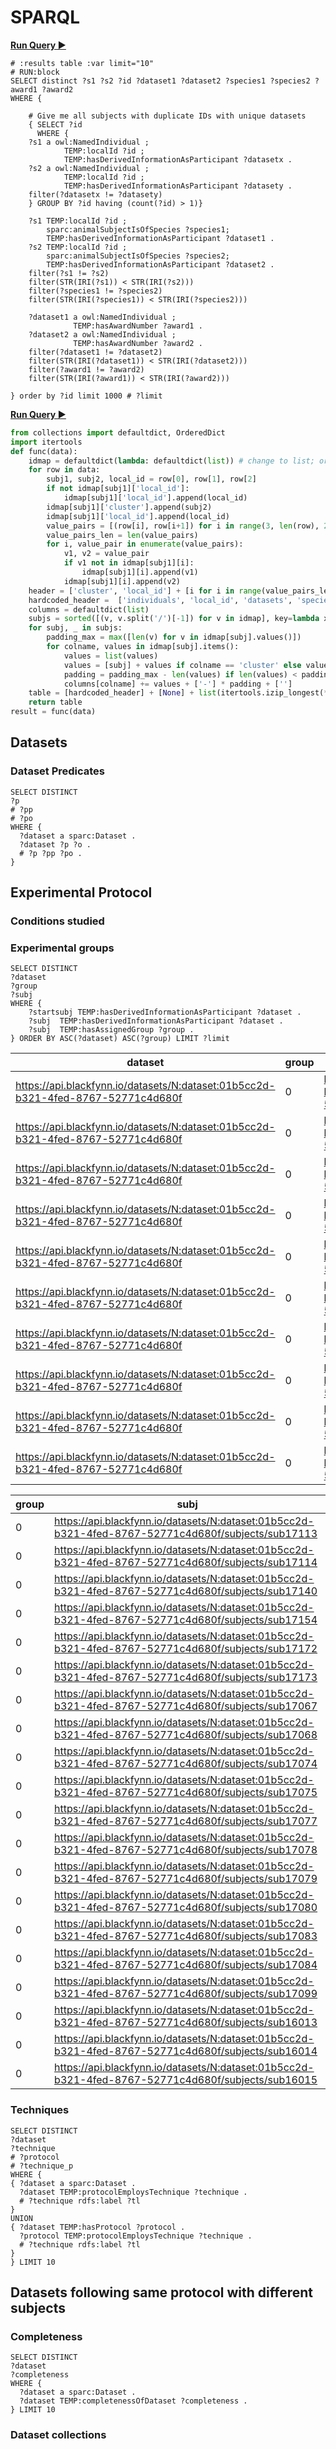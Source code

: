 # -*- orgstrap-cypher: sha256; orgstrap-norm-func-name: orgstrap-norm-func--prp-1\.1; orgstrap-block-checksum: e8883bd1429e87a80d937119139e193829dc796f38b27503982de5b90efbbd7d; -*-
# [[orgstrap][jump to the orgstrap block for this file]]

* SPARQL
:PROPERTIES:
:header-args:sparql: :url http://localhost:9999/blazegraph/sparql
:header-args:sparql+: :format text/csv
:header-args:sparql+: :results table
:END:

*[[RUN:][Run Query ▶]]*
#+name: my-query
#+begin_src sparql
# :results table :var limit="10"
# RUN:block
SELECT distinct ?s1 ?s2 ?id ?dataset1 ?dataset2 ?species1 ?species2 ?award1 ?award2
WHERE {

    # Give me all subjects with duplicate IDs with unique datasets
    { SELECT ?id
      WHERE {
	?s1 a owl:NamedIndividual ; 
            TEMP:localId ?id ; 
            TEMP:hasDerivedInformationAsParticipant ?datasetx .
	?s2 a owl:NamedIndividual ; 
            TEMP:localId ?id ; 
            TEMP:hasDerivedInformationAsParticipant ?datasety .
	filter(?datasetx != ?datasety)
    } GROUP BY ?id having (count(?id) > 1)}

    ?s1 TEMP:localId ?id ;
        sparc:animalSubjectIsOfSpecies ?species1;
        TEMP:hasDerivedInformationAsParticipant ?dataset1 .
    ?s2 TEMP:localId ?id ;
        sparc:animalSubjectIsOfSpecies ?species2;
        TEMP:hasDerivedInformationAsParticipant ?dataset2 .
    filter(?s1 != ?s2)
    filter(STR(IRI(?s1)) < STR(IRI(?s2)))
    filter(?species1 != ?species2)
    filter(STR(IRI(?species1)) < STR(IRI(?species2)))

    ?dataset1 a owl:NamedIndividual ;
              TEMP:hasAwardNumber ?award1 .
    ?dataset2 a owl:NamedIndividual ;
              TEMP:hasAwardNumber ?award2 .
    filter(?dataset1 != ?dataset2)
    filter(STR(IRI(?dataset1)) < STR(IRI(?dataset2)))
    filter(?award1 != ?award2)
    filter(STR(IRI(?award1)) < STR(IRI(?award2)))
  
} order by ?id limit 1000 # ?limit
#+end_src

*[[RUN:][Run Query ▶]]*
#+name: my-python
#+begin_src python :var data=my-query() :epilogue "return result"
from collections import defaultdict, OrderedDict
import itertools
def func(data):
    idmap = defaultdict(lambda: defaultdict(list)) # change to list; order for local_id
    for row in data:
        subj1, subj2, local_id = row[0], row[1], row[2]
        if not idmap[subj1]['local_id']:
            idmap[subj1]['local_id'].append(local_id)
        idmap[subj1]['cluster'].append(subj2)
        idmap[subj1]['local_id'].append(local_id)
        value_pairs = [(row[i], row[i+1]) for i in range(3, len(row), 2)]
        value_pairs_len = len(value_pairs)          
        for i, value_pair in enumerate(value_pairs):
            v1, v2 = value_pair
            if v1 not in idmap[subj1][i]:
                idmap[subj1][i].append(v1)
            idmap[subj1][i].append(v2)
    header = ['cluster', 'local_id'] + [i for i in range(value_pairs_len)] # todo: replace this with sparql headers if possible
    hardcoded_header =  ['individuals', 'local_id', 'datasets', 'species', 'awards']
    columns = defaultdict(list)
    subjs = sorted([(v, v.split('/')[-1]) for v in idmap], key=lambda x: x[1])
    for subj, _ in subjs:
        padding_max = max([len(v) for v in idmap[subj].values()])
        for colname, values in idmap[subj].items():
            values = list(values)
            values = [subj] + values if colname == 'cluster' else values
            padding = padding_max - len(values) if len(values) < padding_max else 0
            columns[colname] += values + ['-'] * padding + ['']
    table = [hardcoded_header] + [None] + list(itertools.izip_longest(*[columns[k] for k in header]))  # .zip_longest depending on python version
    return table
result = func(data)
#+end_src

** Datasets
*** Dataset Predicates
#+begin_src sparql
SELECT DISTINCT
?p
# ?pp
# ?po
WHERE {
  ?dataset a sparc:Dataset .
  ?dataset ?p ?o .
  # ?p ?pp ?po .
}
#+end_src

#+RESULTS:
| p                                                                     |
|-----------------------------------------------------------------------|
| http://uri.interlex.org/temp/uris/contentsWereUpdatedAtTime           |
| http://uri.interlex.org/temp/uris/curationIndex                       |
| http://uri.interlex.org/temp/uris/errorIndex                          |
| http://uri.interlex.org/temp/uris/hasAdditionalFundingInformation     |
| http://uri.interlex.org/temp/uris/hasAwardNumber                      |
| http://uri.interlex.org/temp/uris/hasContactPerson                    |
| http://uri.interlex.org/temp/uris/hasDatasetTemplateSchemaVersion     |
| http://uri.interlex.org/temp/uris/hasExpectedNumberOfSamples          |
| http://uri.interlex.org/temp/uris/hasExpectedNumberOfSubjects         |
| http://uri.interlex.org/temp/uris/hasExperimentalModality             |
| http://uri.interlex.org/temp/uris/hasNumberOfContributors             |
| http://uri.interlex.org/temp/uris/hasNumberOfDirectories              |
| http://uri.interlex.org/temp/uris/hasNumberOfFiles                    |
| http://uri.interlex.org/temp/uris/hasProtocol                         |
| http://uri.interlex.org/temp/uris/hasResponsiblePrincipalInvestigator |
| http://uri.interlex.org/temp/uris/hasSizeInBytes                      |
| http://uri.interlex.org/temp/uris/hasUriApi                           |
| http://uri.interlex.org/temp/uris/hasUriHuman                         |
| http://uri.interlex.org/temp/uris/milestoneCompletionDate             |
| http://uri.interlex.org/temp/uris/statusOnPlatform                    |
| http://uri.interlex.org/temp/uris/submissionIndex                     |
| http://uri.interlex.org/temp/uris/unclassifiedIndex                   |
| http://uri.interlex.org/temp/uris/wasCreatedAtTime                    |
| http://uri.interlex.org/temp/uris/wasUpdatedAtTime                    |
| http://www.w3.org/1999/02/22-rdf-syntax-ns#type                       |
| http://www.w3.org/2000/01/rdf-schema#label                            |
| http://purl.org/dc/elements/1.1/title                                 |
| http://purl.org/dc/elements/1.1/description                           |
| http://uri.interlex.org/temp/uris/protocolEmploysTechnique            |
| http://purl.obolibrary.org/obo/IAO_0000136                            |
| http://uri.interlex.org/temp/uris/collectionTitle                     |
| http://uri.interlex.org/temp/uris/hasDoi                              |
| http://uri.interlex.org/temp/uris/hasNumberOfSubjects                 |
| http://uri.interlex.org/temp/uris/involvesAnatomicalRegion            |
| http://uri.interlex.org/temp/uris/isAboutParticipant                  |
| http://uri.interlex.org/temp/uris/acknowledgements                    |
| http://uri.interlex.org/temp/uris/completenessOfDataset               |
| http://uri.interlex.org/temp/uris/isDescribedBy                       |
| http://uri.interlex.org/temp/uris/hasNumberOfSamples                  |
| http://uri.interlex.org/temp/uris/unclassifiedStages                  |

** Experimental Protocol
*** Conditions studied
*** Experimental groups
#+name: experimental-groups
#+begin_src sparql :var limit="10"
SELECT DISTINCT
?dataset
?group
?subj
WHERE {
    ?startsubj TEMP:hasDerivedInformationAsParticipant ?dataset .
    ?subj  TEMP:hasDerivedInformationAsParticipant ?dataset .
    ?subj  TEMP:hasAssignedGroup ?group .
} ORDER BY ASC(?dataset) ASC(?group) LIMIT ?limit
#+end_src

#+RESULTS: experimental-groups
| dataset                                                                          | group | subj                                                                                               |
|----------------------------------------------------------------------------------+-------+----------------------------------------------------------------------------------------------------|
| https://api.blackfynn.io/datasets/N:dataset:01b5cc2d-b321-4fed-8767-52771c4d680f |     0 | https://api.blackfynn.io/datasets/N:dataset:01b5cc2d-b321-4fed-8767-52771c4d680f/subjects/sub16013 |
| https://api.blackfynn.io/datasets/N:dataset:01b5cc2d-b321-4fed-8767-52771c4d680f |     0 | https://api.blackfynn.io/datasets/N:dataset:01b5cc2d-b321-4fed-8767-52771c4d680f/subjects/sub16014 |
| https://api.blackfynn.io/datasets/N:dataset:01b5cc2d-b321-4fed-8767-52771c4d680f |     0 | https://api.blackfynn.io/datasets/N:dataset:01b5cc2d-b321-4fed-8767-52771c4d680f/subjects/sub16015 |
| https://api.blackfynn.io/datasets/N:dataset:01b5cc2d-b321-4fed-8767-52771c4d680f |     0 | https://api.blackfynn.io/datasets/N:dataset:01b5cc2d-b321-4fed-8767-52771c4d680f/subjects/sub16016 |
| https://api.blackfynn.io/datasets/N:dataset:01b5cc2d-b321-4fed-8767-52771c4d680f |     0 | https://api.blackfynn.io/datasets/N:dataset:01b5cc2d-b321-4fed-8767-52771c4d680f/subjects/sub16017 |
| https://api.blackfynn.io/datasets/N:dataset:01b5cc2d-b321-4fed-8767-52771c4d680f |     0 | https://api.blackfynn.io/datasets/N:dataset:01b5cc2d-b321-4fed-8767-52771c4d680f/subjects/sub17018 |
| https://api.blackfynn.io/datasets/N:dataset:01b5cc2d-b321-4fed-8767-52771c4d680f |     0 | https://api.blackfynn.io/datasets/N:dataset:01b5cc2d-b321-4fed-8767-52771c4d680f/subjects/sub17020 |
| https://api.blackfynn.io/datasets/N:dataset:01b5cc2d-b321-4fed-8767-52771c4d680f |     0 | https://api.blackfynn.io/datasets/N:dataset:01b5cc2d-b321-4fed-8767-52771c4d680f/subjects/sub17045 |
| https://api.blackfynn.io/datasets/N:dataset:01b5cc2d-b321-4fed-8767-52771c4d680f |     0 | https://api.blackfynn.io/datasets/N:dataset:01b5cc2d-b321-4fed-8767-52771c4d680f/subjects/sub17046 |
| https://api.blackfynn.io/datasets/N:dataset:01b5cc2d-b321-4fed-8767-52771c4d680f |     0 | https://api.blackfynn.io/datasets/N:dataset:01b5cc2d-b321-4fed-8767-52771c4d680f/subjects/sub17047 |

#+call: experimental-groups(limit="20") :var dataset="dataset:01b5cc2d-b321-4fed-8767-52771c4d680f"

#+RESULTS:
| group | subj                                                                                               |
|-------+----------------------------------------------------------------------------------------------------|
|     0 | https://api.blackfynn.io/datasets/N:dataset:01b5cc2d-b321-4fed-8767-52771c4d680f/subjects/sub17113 |
|     0 | https://api.blackfynn.io/datasets/N:dataset:01b5cc2d-b321-4fed-8767-52771c4d680f/subjects/sub17114 |
|     0 | https://api.blackfynn.io/datasets/N:dataset:01b5cc2d-b321-4fed-8767-52771c4d680f/subjects/sub17140 |
|     0 | https://api.blackfynn.io/datasets/N:dataset:01b5cc2d-b321-4fed-8767-52771c4d680f/subjects/sub17154 |
|     0 | https://api.blackfynn.io/datasets/N:dataset:01b5cc2d-b321-4fed-8767-52771c4d680f/subjects/sub17172 |
|     0 | https://api.blackfynn.io/datasets/N:dataset:01b5cc2d-b321-4fed-8767-52771c4d680f/subjects/sub17173 |
|     0 | https://api.blackfynn.io/datasets/N:dataset:01b5cc2d-b321-4fed-8767-52771c4d680f/subjects/sub17067 |
|     0 | https://api.blackfynn.io/datasets/N:dataset:01b5cc2d-b321-4fed-8767-52771c4d680f/subjects/sub17068 |
|     0 | https://api.blackfynn.io/datasets/N:dataset:01b5cc2d-b321-4fed-8767-52771c4d680f/subjects/sub17074 |
|     0 | https://api.blackfynn.io/datasets/N:dataset:01b5cc2d-b321-4fed-8767-52771c4d680f/subjects/sub17075 |
|     0 | https://api.blackfynn.io/datasets/N:dataset:01b5cc2d-b321-4fed-8767-52771c4d680f/subjects/sub17077 |
|     0 | https://api.blackfynn.io/datasets/N:dataset:01b5cc2d-b321-4fed-8767-52771c4d680f/subjects/sub17078 |
|     0 | https://api.blackfynn.io/datasets/N:dataset:01b5cc2d-b321-4fed-8767-52771c4d680f/subjects/sub17079 |
|     0 | https://api.blackfynn.io/datasets/N:dataset:01b5cc2d-b321-4fed-8767-52771c4d680f/subjects/sub17080 |
|     0 | https://api.blackfynn.io/datasets/N:dataset:01b5cc2d-b321-4fed-8767-52771c4d680f/subjects/sub17083 |
|     0 | https://api.blackfynn.io/datasets/N:dataset:01b5cc2d-b321-4fed-8767-52771c4d680f/subjects/sub17084 |
|     0 | https://api.blackfynn.io/datasets/N:dataset:01b5cc2d-b321-4fed-8767-52771c4d680f/subjects/sub17099 |
|     0 | https://api.blackfynn.io/datasets/N:dataset:01b5cc2d-b321-4fed-8767-52771c4d680f/subjects/sub16013 |
|     0 | https://api.blackfynn.io/datasets/N:dataset:01b5cc2d-b321-4fed-8767-52771c4d680f/subjects/sub16014 |
|     0 | https://api.blackfynn.io/datasets/N:dataset:01b5cc2d-b321-4fed-8767-52771c4d680f/subjects/sub16015 |

*** Techniques
# #+header: :var dataset=(identity nil)
#+begin_src sparql
SELECT DISTINCT
?dataset
?technique
# ?protocol
# ?technique_p
WHERE {
{ ?dataset a sparc:Dataset .
  ?dataset TEMP:protocolEmploysTechnique ?technique .
  # ?technique rdfs:label ?tl
}
UNION
{ ?dataset TEMP:hasProtocol ?protocol .
  ?protocol TEMP:protocolEmploysTechnique ?technique .
  # ?technique rdfs:label ?tl
}
} LIMIT 10
#+end_src

#+RESULTS:
| dataset                                                                          | technique                                                          |
|----------------------------------------------------------------------------------+--------------------------------------------------------------------|
| https://api.blackfynn.io/datasets/N:dataset:765abd74-2671-4dda-a249-8f31c5727ea6 | http://uri.interlex.org/tgbugs/uris/readable/technique/dissection  |
| https://api.blackfynn.io/datasets/N:dataset:765abd74-2671-4dda-a249-8f31c5727ea6 | http://uri.interlex.org/tgbugs/uris/readable/technique/surgical    |
| https://api.blackfynn.io/datasets/N:dataset:78e5602a-98a8-4323-8efd-db77466030c3 | http://uri.interlex.org/tgbugs/uris/readable/technique/dissection  |
| https://api.blackfynn.io/datasets/N:dataset:78e5602a-98a8-4323-8efd-db77466030c3 | http://uri.interlex.org/tgbugs/uris/readable/technique/perfusion   |
| https://api.blackfynn.io/datasets/N:dataset:78e5602a-98a8-4323-8efd-db77466030c3 | http://uri.interlex.org/tgbugs/uris/readable/technique/surgical    |
| https://api.blackfynn.io/datasets/N:dataset:78e5602a-98a8-4323-8efd-db77466030c3 | http://uri.interlex.org/tgbugs/uris/indexes/ontologies/methods/150 |
| https://api.blackfynn.io/datasets/N:dataset:78e5602a-98a8-4323-8efd-db77466030c3 | http://uri.interlex.org/tgbugs/uris/indexes/ontologies/methods/157 |
| https://api.blackfynn.io/datasets/N:dataset:7a338939-fd82-4dbe-a1c0-3c0632fdd7ef | http://uri.interlex.org/tgbugs/uris/readable/technique/imaging     |
| https://api.blackfynn.io/datasets/N:dataset:7a338939-fd82-4dbe-a1c0-3c0632fdd7ef | http://uri.interlex.org/tgbugs/uris/indexes/ontologies/methods/150 |
| https://api.blackfynn.io/datasets/N:dataset:7a338939-fd82-4dbe-a1c0-3c0632fdd7ef | http://uri.interlex.org/tgbugs/uris/indexes/ontologies/methods/99  |

** Datasets following same protocol with different subjects
*** Completeness
#+begin_src sparql
SELECT DISTINCT
?dataset
?completeness
WHERE {
  ?dataset a sparc:Dataset .
  ?dataset TEMP:completenessOfDataset ?completeness .
} LIMIT 10
#+end_src

#+RESULTS:
| dataset                                                                          | completeness |
|----------------------------------------------------------------------------------+--------------|
| https://api.blackfynn.io/datasets/N:dataset:0170271a-8fac-4769-a8f5-2b9520291d03 | batch        |
| https://api.blackfynn.io/datasets/N:dataset:01b5cc2d-b321-4fed-8767-52771c4d680f | hasNext      |
| https://api.blackfynn.io/datasets/N:dataset:02786240-2033-4f86-808d-daf345ce3165 | complete     |
| https://api.blackfynn.io/datasets/N:dataset:03dd0308-c7c0-47ab-b9ae-03042723b1ce | complete     |
| https://api.blackfynn.io/datasets/N:dataset:093c54b7-34c3-4204-9cea-0e2bdfd1fa93 | Complete     |
| https://api.blackfynn.io/datasets/N:dataset:0a5a2827-2b39-4085-87ea-2b7fbbe27cc8 | batch        |
| https://api.blackfynn.io/datasets/N:dataset:0b14782a-382d-430d-857e-acc333e3c324 | Complete     |
| https://api.blackfynn.io/datasets/N:dataset:0c23200d-d821-4732-a467-9f73ab2862f0 | Complete     |
| https://api.blackfynn.io/datasets/N:dataset:0e0a90b4-275f-40d9-b214-b84071bc0456 | complete     |
| https://api.blackfynn.io/datasets/N:dataset:1284a4e8-21e1-4b9f-9280-6ba06f6b9a50 | Batch        |
*** Dataset collections
#+begin_src sparql :var limit="10"
SELECT DISTINCT
?title
?dataset
WHERE {
  ?startdataset TEMP:collectionTitle ?title .
  ?dataset  TEMP:collectionTitle ?title .
} ORDER BY ASC(?title) LIMIT ?limit
#+end_src

#+RESULTS:
| title                                                                                          | dataset                                                                          |
|------------------------------------------------------------------------------------------------+----------------------------------------------------------------------------------|
| A multi-scale model of cardiac electrophysiology                                               | https://api.blackfynn.io/datasets/N:dataset:c5c2f40f-76be-4979-bfc4-b9f9947231cf |
| AAV Serotypes 6_8_9 Intrapancreatic 4 weeks                                                    | https://api.blackfynn.io/datasets/N:dataset:fce3f57f-18ea-4453-887e-58a885e90e7e |
| AAV8 Titer and Route                                                                           | https://api.blackfynn.io/datasets/N:dataset:458d3e2c-8f75-4298-bf10-8322b058b148 |
| AAV8 Titer and Route                                                                           | https://api.blackfynn.io/datasets/N:dataset:b4e7758e-9a8f-4806-9bb0-1d5e7098df6a |
| AAVretro Serotype Intrapancreatic 4 weeks                                                      | https://api.blackfynn.io/datasets/N:dataset:43da251b-59bd-43fa-8a8a-3a0276da968f |
| Acute effects of gastric electrical stimulation settings on gastric motility assessed with MRI | https://api.blackfynn.io/datasets/N:dataset:c2564991-28d5-42cf-bfb6-8f93b874a5af |
| Acute effects of vagus nerve stimulation settings on gastric motility assessed with MRI        | https://api.blackfynn.io/datasets/N:dataset:76593e2b-2343-44db-9d47-f7c15f3e2afa |
| Afferent Fiber Interactions with Renal Glomeruli                                               | https://api.blackfynn.io/datasets/N:dataset:55ceb112-2519-41c8-b808-f05dd4dd87d1 |
| Anatomy and Histology of the Domestic Pig in the Context of Vagus Nerve Stimulation            | https://api.blackfynn.io/datasets/N:dataset:f1f7598c-ab36-4cff-95a2-85917e951407 |
| Assessment of gastric emptying and motility with MRI under gastric electrical stimulation      | https://api.blackfynn.io/datasets/N:dataset:6f7e029d-684e-4603-9dea-ec82a53c5a75 |

** Subjects
*** Members
#+begin_src sparql
SELECT DISTINCT
?dataset
?subject
WHERE {
  ?dataset a sparc:Dataset .
  ?dataset TEMP:isAboutParticipant ?subject .
  ?subject a sparc:Subject .
} LIMIT 10
#+end_src

#+RESULTS:
| dataset                                                                          | subject                                                                                                                         |
|----------------------------------------------------------------------------------+---------------------------------------------------------------------------------------------------------------------------------|
| https://api.blackfynn.io/datasets/N:dataset:d4ca262e-7893-4d72-9325-03dd08b053ce | https://api.blackfynn.io/datasets/N:dataset:d4ca262e-7893-4d72-9325-03dd08b053ce/subjects/GN060716                              |
| https://api.blackfynn.io/datasets/N:dataset:dae2fef9-05e6-418f-8374-3af267643340 | https://api.blackfynn.io/datasets/N:dataset:dae2fef9-05e6-418f-8374-3af267643340/subjects/sub-896                               |
| https://api.blackfynn.io/datasets/N:dataset:dae2fef9-05e6-418f-8374-3af267643340 | https://api.blackfynn.io/datasets/N:dataset:dae2fef9-05e6-418f-8374-3af267643340/subjects/sub-897                               |
| https://api.blackfynn.io/datasets/N:dataset:dae2fef9-05e6-418f-8374-3af267643340 | https://api.blackfynn.io/datasets/N:dataset:dae2fef9-05e6-418f-8374-3af267643340/subjects/sub-898                               |
| https://api.blackfynn.io/datasets/N:dataset:dc98984e-00b9-41c0-ace8-734d5230a075 | https://api.blackfynn.io/datasets/N:dataset:dc98984e-00b9-41c0-ace8-734d5230a075/subjects/sub-SA2p1_1_SPARC_10Hz_LcVNS          |
| https://api.blackfynn.io/datasets/N:dataset:dc98984e-00b9-41c0-ace8-734d5230a075 | https://api.blackfynn.io/datasets/N:dataset:dc98984e-00b9-41c0-ace8-734d5230a075/subjects/sub-SA2p1_1_SPARC_10Hz_vGastricBranch |
| https://api.blackfynn.io/datasets/N:dataset:dc98984e-00b9-41c0-ace8-734d5230a075 | https://api.blackfynn.io/datasets/N:dataset:dc98984e-00b9-41c0-ace8-734d5230a075/subjects/sub-SA2p1_10_SPARC_10Hz_LcVNS         |
| https://api.blackfynn.io/datasets/N:dataset:dc98984e-00b9-41c0-ace8-734d5230a075 | https://api.blackfynn.io/datasets/N:dataset:dc98984e-00b9-41c0-ace8-734d5230a075/subjects/sub-SA2p1_11_SPARC_10Hz_LcVNS         |
| https://api.blackfynn.io/datasets/N:dataset:dc98984e-00b9-41c0-ace8-734d5230a075 | https://api.blackfynn.io/datasets/N:dataset:dc98984e-00b9-41c0-ace8-734d5230a075/subjects/sub-SA2p1_12_SPARC_10Hz_LcVNS         |
| https://api.blackfynn.io/datasets/N:dataset:dc98984e-00b9-41c0-ace8-734d5230a075 | https://api.blackfynn.io/datasets/N:dataset:dc98984e-00b9-41c0-ace8-734d5230a075/subjects/sub-SA2p1_2_SPARC_10Hz_LcVNS          |

*** Total
#+begin_src sparql
SELECT DISTINCT
(COUNT(DISTINCT ?subject) as ?count_subject)
WHERE {
  ?dataset a sparc:Dataset .
  ?dataset TEMP:isAboutParticipant ?subject .
  ?subject a sparc:Subject .
}
#+end_src

#+RESULTS:
| count_subject |
|---------------|
|          1575 |

*** Subject Metadata
- Identifier
- Group
- Species
- Strain
- Sex
- Age Category
- Age
- Mass

# #+header: :var species="NCBITaxon:10116"
# #+header: :var species="NCBITaxon:9685"
#+name: subject-metadata
#+begin_src sparql
SELECT DISTINCT
?local_id

?assigned_group

?l_species
?strain
?l_sex

?age_category
?age_value
?age_unit

?mass_value
?mass_unit

WHERE {
  ?subject a sparc:Subject .
  ?subject TEMP:localId ?local_id .
  ?subject sparc:animalSubjectIsOfSpecies ?species . OPTIONAL { ?species rdfs:label ?l_species . }
  OPTIONAL { ?subject sparc:animalSubjectIsOfStrain ?strain . } # ?strain rdfs:label ?l_strain .
  OPTIONAL { ?subject TEMP:hasBiologicalSex ?sex . ?sex rdfs:label ?l_sex . }
  OPTIONAL { ?subject TEMP:hasAgeCategory ?age_category . }
  OPTIONAL { ?subject TEMP:hasAssignedGroup ?assigned_group . }
  # OPTIONAL { ?subject TEMP:participantInPerformanceOf ?protocol . }

  OPTIONAL {
  # mass
  ?subject sparc:animalSubjectHasWeight ?bn_mass .
  ?bn_mass a sparc:Measurement .
  ?bn_mass TEMP:hasUnit ?mass_unit .
  ?bn_mass rdf:value ?mass_value .
}
  OPTIONAL {
  # age
  ?subject TEMP:hasAge ?bn_age .
  ?bn_age a sparc:Measurement .
  ?bn_age TEMP:hasUnit ?age_unit .
  ?bn_age rdf:value ?age_value .
}
#  VALUES ?l_s {?species ?sex}  # doesn't work, if it did it would duplicate rows
#  ?l_s rdfs:label ?label
} LIMIT 10
#+end_src

#+RESULTS: subject-metadata
| local_id       | assigned_group | l_species    | strain        | l_sex | age_category | age_value | age_unit                                                      | mass_value | mass_unit |
|----------------+----------------+--------------+---------------+-------+--------------+-----------+---------------------------------------------------------------+------------+-----------|
| mouse3         |                | Mus musculus | C57BL/6J      | male  |              |         7 | http://uri.interlex.org/tgbugs/uris/readable/aspect/unit/week |            |           |
| mouse4         |                | Mus musculus | C57BL/6J      | male  |              |         7 | http://uri.interlex.org/tgbugs/uris/readable/aspect/unit/week |            |           |
| WT28M          |                | Mus musculus | C57BL/6J      | male  |              |         8 | http://uri.interlex.org/tgbugs/uris/readable/aspect/unit/week |            |           |
| WT29M          |                | Mus musculus | C57BL/6J      | male  |              |         8 | http://uri.interlex.org/tgbugs/uris/readable/aspect/unit/week |            |           |
| C57BL/6J       |                | Mus musculus | C57BL/6J      |       |              |           |                                                               |            |           |
| Gpr65-ires-Cre |                | Mus musculus | 129S6/SvEvTac |       |              |           |                                                               |            |           |
| LoxP-ChR2      |                | Mus musculus | C57BL/6J      |       |              |           |                                                               |            |           |
| LoxP-DTR       |                | Mus musculus | C57BL/6J      |       |              |           |                                                               |            |           |
| Mc4r-2a-Cre    |                | Mus musculus | C57BL/6J      |       |              |           |                                                               |            |           |
| Phox2b-Cre     |                | Mus musculus | C57BL/6J      |       |              |           |                                                               |            |           |

#+call: subject-metadata() :var species="NCBITaxon:10090"

#+RESULTS:
| local_id   | assigned_group | l_species    | strain                                                                    | l_sex  | age_category | age_value | age_unit                                                      | mass_value | mass_unit |
|------------+----------------+--------------+---------------------------------------------------------------------------+--------+--------------+-----------+---------------------------------------------------------------+------------+-----------|
| sub-iWAT10 |                | Mus musculus | B6.129X1-Thtm1(cre)Te/Kieg and B6.Cg-Gt(ROSA)26Sortm14(CAG-tdTomato)Hze/J | female | Mature adult |         1 | http://uri.interlex.org/tgbugs/uris/readable/aspect/unit/year |            |           |
| sub-iWAT12 |                | Mus musculus | B6.129X1-Thtm1(cre)Te/Kieg and B6.Cg-Gt(ROSA)26Sortm14(CAG-tdTomato)Hze/J | female | Mature adult |         1 | http://uri.interlex.org/tgbugs/uris/readable/aspect/unit/year |            |           |
| sub-iWAT22 |                | Mus musculus | Kieg and B6.Cg-Gt(ROSA)26Sortm14(CAG-tdTomato)Hze/J                       | female | Mature adult |         1 | http://uri.interlex.org/tgbugs/uris/readable/aspect/unit/year |            |           |
| sub-iWAT34 |                | Mus musculus | B6.129X1-Thtm1(cre)Te/Kieg                                                | female | Mature adult |         1 | http://uri.interlex.org/tgbugs/uris/readable/aspect/unit/year |            |           |
| sub-iWAT35 |                | Mus musculus | B6.129X1-Thtm1(cre)Te/Kieg                                                | male   | Adolescent   |         1 | http://uri.interlex.org/tgbugs/uris/readable/aspect/unit/year |            |           |
| sub-iWAT36 |                | Mus musculus | B6.129X1-Thtm1(cre)Te/Kieg                                                | male   | Adolescent   |         1 | http://uri.interlex.org/tgbugs/uris/readable/aspect/unit/year |            |           |
| sub-iWAT37 |                | Mus musculus | B6.129X1-Thtm1(cre)Te/Kieg                                                | male   | Adolescent   |         1 | http://uri.interlex.org/tgbugs/uris/readable/aspect/unit/year |            |           |
| sub-iWAT40 |                | Mus musculus | C57BL/6J                                                                  | male   | Mature adult |         1 | http://uri.interlex.org/tgbugs/uris/readable/aspect/unit/year |            |           |
| sub-iWAT56 |                | Mus musculus | B6.FVB(Cg)-Tg(Dbh-cre)KH212Gsat/Mmucd                                     | female | Adolescent   |         1 | http://uri.interlex.org/tgbugs/uris/readable/aspect/unit/year |            |           |
| sub-iWAT57 |                | Mus musculus | B6.FVB(Cg)-Tg(Dbh-cre)KH212Gsat/Mmucd                                     | female | Adolescent   |         1 | http://uri.interlex.org/tgbugs/uris/readable/aspect/unit/year |            |           |

** Samples
*** Members
#+begin_src sparql
SELECT DISTINCT
?dataset
?sample
WHERE {
  ?dataset a sparc:Dataset .
  ?dataset TEMP:isAboutParticipant ?sample .
  ?sample a sparc:Sample .
} LIMIT 10
#+end_src

#+RESULTS:
| dataset                                                                          | sample                                                                                                  |
|----------------------------------------------------------------------------------+---------------------------------------------------------------------------------------------------------|
| https://api.blackfynn.io/datasets/N:dataset:dae2fef9-05e6-418f-8374-3af267643340 | https://api.blackfynn.io/datasets/N:dataset:dae2fef9-05e6-418f-8374-3af267643340/samples/sub-896_sam-1  |
| https://api.blackfynn.io/datasets/N:dataset:dae2fef9-05e6-418f-8374-3af267643340 | https://api.blackfynn.io/datasets/N:dataset:dae2fef9-05e6-418f-8374-3af267643340/samples/sub-896_sam-10 |
| https://api.blackfynn.io/datasets/N:dataset:dae2fef9-05e6-418f-8374-3af267643340 | https://api.blackfynn.io/datasets/N:dataset:dae2fef9-05e6-418f-8374-3af267643340/samples/sub-896_sam-11 |
| https://api.blackfynn.io/datasets/N:dataset:dae2fef9-05e6-418f-8374-3af267643340 | https://api.blackfynn.io/datasets/N:dataset:dae2fef9-05e6-418f-8374-3af267643340/samples/sub-896_sam-12 |
| https://api.blackfynn.io/datasets/N:dataset:dae2fef9-05e6-418f-8374-3af267643340 | https://api.blackfynn.io/datasets/N:dataset:dae2fef9-05e6-418f-8374-3af267643340/samples/sub-896_sam-13 |
| https://api.blackfynn.io/datasets/N:dataset:dae2fef9-05e6-418f-8374-3af267643340 | https://api.blackfynn.io/datasets/N:dataset:dae2fef9-05e6-418f-8374-3af267643340/samples/sub-896_sam-2  |
| https://api.blackfynn.io/datasets/N:dataset:dae2fef9-05e6-418f-8374-3af267643340 | https://api.blackfynn.io/datasets/N:dataset:dae2fef9-05e6-418f-8374-3af267643340/samples/sub-896_sam-3  |
| https://api.blackfynn.io/datasets/N:dataset:dae2fef9-05e6-418f-8374-3af267643340 | https://api.blackfynn.io/datasets/N:dataset:dae2fef9-05e6-418f-8374-3af267643340/samples/sub-896_sam-4  |
| https://api.blackfynn.io/datasets/N:dataset:dae2fef9-05e6-418f-8374-3af267643340 | https://api.blackfynn.io/datasets/N:dataset:dae2fef9-05e6-418f-8374-3af267643340/samples/sub-896_sam-5  |
| https://api.blackfynn.io/datasets/N:dataset:dae2fef9-05e6-418f-8374-3af267643340 | https://api.blackfynn.io/datasets/N:dataset:dae2fef9-05e6-418f-8374-3af267643340/samples/sub-896_sam-6  |

*** Total
#+begin_src sparql
SELECT DISTINCT
(COUNT(DISTINCT ?subject) as ?count_subject)
WHERE {
  ?dataset a sparc:Dataset .
  ?dataset TEMP:isAboutParticipant ?subject .
  ?subject a sparc:Sample .
}
#+end_src

#+RESULTS:
| count_subject |
|---------------|
|          7751 |

*** Sample predicates
#+begin_src sparql
SELECT DISTINCT
?p
WHERE {
  ?sample a sparc:Sample .
  ?sample ?p ?o .
}
#+end_src

#+RESULTS:
| p                                                                         |
|---------------------------------------------------------------------------|
| http://uri.interlex.org/temp/uris/hasDerivedInformationAsParticipant      |
| http://uri.interlex.org/temp/uris/localId                                 |
| http://uri.interlex.org/temp/uris/raw/wasExtractedFromAnatomicalRegion    |
| http://uri.interlex.org/temp/uris/wasDerivedFromSubject                   |
| http://www.w3.org/1999/02/22-rdf-syntax-ns#type                           |
| http://uri.interlex.org/temp/uris/participantInPerformanceOf              |
| http://uri.interlex.org/temp/uris/hasAssignedGroup                        |
| http://uri.interlex.org/temp/uris/hasDigitalArtifactThatIsAboutIt         |
| http://uri.interlex.org/temp/uris/TODO                                    |
| http://uri.interlex.org/temp/uris/providerNote                            |
| http://uri.interlex.org/temp/uris/hasDigitalArtifactThatIsAboutItWithHash |
| http://uri.interlex.org/temp/uris/localExecutionNumber                    |

*** Sample Metadata

#+name: sample-metadata
#+begin_src sparql
SELECT DISTINCT
?subject_lid

?local_id

?assigned_group

?anat_ent_src

WHERE {
  ?sample a sparc:Sample .
  ?sample TEMP:localId ?local_id .

  ?sample TEMP:wasDerivedFromSubject ?subject .
  ?subject TEMP:localId ?subject_lid .
  ?subject a sparc:Subject .

  OPTIONAL { ?sample TEMP:hasAssignedGroup ?assigned_group . }
  OPTIONAL { ?sample TEMPRAW:wasExtractedFromAnatomicalRegion ?anat_ent_src . }
  # OPTIONAL { ?sample TEMP:participantInPerformanceOf ?protocol . }
} LIMIT 10
#+end_src

#+RESULTS: sample-metadata
| subject_lid | local_id                                                                            | assigned_group                               | anat_ent_src |
|-------------+-------------------------------------------------------------------------------------+----------------------------------------------+--------------|
| sub_4585    | 121 Adult Left Colon 4585 10x stitch anti HucD 488 anti S100B 594 anti PHOX2B 647 1 | anti HuC/D, anti S100β, anti PHOX2B staining | left colon   |
| sub_4585    | 244 Adult Left Colon 4585 20x 20x anti HucD 647 anti cKit 594 1                     | anti HuC/D, anti cKit staining               | left colon   |
| sub_4585    | 245 Adult Left Colon 4585 20x anti HucD 647 anti cKit 594 2                         | anti HuC/D, anti cKit staining               | left colon   |
| sub_4585    | 246 Adult Left Colon 4585  20x anti HucD 647 anti cKit 594 3                        | anti HuC/D, anti cKit staining               | left colon   |
| sub_4585    | 260 Adult Left Colon 4585 20x anti HucD 647 anti NFM 594 1                          | anti HuC/D, anti NFM staining                | left colon   |
| sub_4585    | 261 Adult Left Colon 4585 20x anti HucD 647 anti NFM 594 2                          | anti HuC/D, anti NFM staining                | left colon   |
| sub_4585    | 262 Adult Left Colon 4585 20x anti HucD 647 anti NFM 594 3                          | anti HuC/D, anti NFM staining                | left colon   |
| sub_4585    | 269 Adult Left Colon 4585 20x anti HucD 647 anti Tuj1 594 1                         | anti HuC/D, anti Tuj1 staining               | left colon   |
| sub_4585    | 270 Adult Left Colon 4585 20x anti HucD 647 anti Tuj1 594 2                         | anti HuC/D, anti Tuj1 staining               | left colon   |
| sub_4585    | 271 Adult Left Colon 4585 20x anti HucD 647 anti Tuj1 594 3                         | anti HuC/D, anti Tuj1 staining               | left colon   |

** Anatomical entities
*** Dataset
**** Involves
#+begin_src sparql
SELECT DISTINCT
?dataset
# ?ae
?l_ae
WHERE {
  ?dataset a sparc:Dataset .
  ?dataset TEMP:involvesAnatomicalRegion ?ae .  # TODO not 100% on the modelling here
  ?ae rdfs:label ?l_ae .
} ORDER BY ASC(?l_ae) LIMIT 10 
#+end_src

#+RESULTS:
| dataset                                                                          | l_ae             |
|----------------------------------------------------------------------------------+------------------|
| https://api.blackfynn.io/datasets/N:dataset:43da251b-59bd-43fa-8a8a-3a0276da968f | abdominal cavity |
| https://api.blackfynn.io/datasets/N:dataset:458d3e2c-8f75-4298-bf10-8322b058b148 | abdominal cavity |
| https://api.blackfynn.io/datasets/N:dataset:78e5602a-98a8-4323-8efd-db77466030c3 | abdominal cavity |
| https://api.blackfynn.io/datasets/N:dataset:8742cd78-1ad8-4c17-aa12-42c06e898ded | abdominal cavity |
| https://api.blackfynn.io/datasets/N:dataset:9b5f78ac-850a-43ab-aebe-c15b470a008b | abdominal cavity |
| https://api.blackfynn.io/datasets/N:dataset:b4e7758e-9a8f-4806-9bb0-1d5e7098df6a | abdominal cavity |
| https://api.blackfynn.io/datasets/N:dataset:c23e9319-fe3c-4354-aca8-259e8cff0f7a | abdominal cavity |
| https://api.blackfynn.io/datasets/N:dataset:fce3f57f-18ea-4453-887e-58a885e90e7e | abdominal cavity |
| https://api.blackfynn.io/datasets/N:dataset:43da251b-59bd-43fa-8a8a-3a0276da968f | abdominal wall   |
| https://api.blackfynn.io/datasets/N:dataset:458d3e2c-8f75-4298-bf10-8322b058b148 | abdominal wall   |

**** About
#+begin_src sparql
SELECT DISTINCT
?dataset
# ?ae
?l_ae
WHERE {
  ?dataset a sparc:Dataset .
  ?dataset isAbout: ?ae .  # TODO not 100% on the modelling here
  ?ae rdfs:label ?l_ae .
  # ?ae rdfs:subClassOf* UBERON:0001062 .  # FIXME this information is not in the graph right now
                                           # which is why we get mouse
} ORDER BY ASC(?l_ae) LIMIT 10 
#+end_src

#+RESULTS:
| dataset                                                                          | l_ae         |
|----------------------------------------------------------------------------------+--------------|
| https://api.blackfynn.io/datasets/N:dataset:02786240-2033-4f86-808d-daf345ce3165 | Mus musculus |
| https://api.blackfynn.io/datasets/N:dataset:3bb4788f-edab-4f04-8e96-bfc87d69e4e5 | Mus musculus |
| https://api.blackfynn.io/datasets/N:dataset:64c64ed8-31b1-4011-80b6-21a873e8c807 | Mus musculus |
| https://api.blackfynn.io/datasets/N:dataset:663d8eba-eb68-4fef-b9a0-ac51410b26d3 | Mus musculus |
| https://api.blackfynn.io/datasets/N:dataset:6ce2e98e-5217-4952-897d-017285d303b2 | Mus musculus |
| https://api.blackfynn.io/datasets/N:dataset:e8816bce-809a-4c78-8950-6f61911b6eac | Mus musculus |
| https://api.blackfynn.io/datasets/N:dataset:f267c9fd-678e-4469-beb8-327b35f1738a | Mus musculus |
| https://api.blackfynn.io/datasets/N:dataset:f563672f-7d39-4e6d-b198-82960fb4a434 | Mus musculus |
| https://api.blackfynn.io/datasets/N:dataset:fc6e3a87-1241-4f81-b284-8ebc82efc499 | Mus musculus |
| https://api.blackfynn.io/datasets/N:dataset:fce3f57f-18ea-4453-887e-58a885e90e7e | Mus musculus |

**** Sample Source
#+name: dataset-sample-source
#+begin_src sparql :var limit="20"
SELECT DISTINCT
?dataset
?ae
# ?slid
WHERE {
?sample TEMP:hasDerivedInformationAsParticipant ?dataset .
?sample TEMPRAW:wasExtractedFromAnatomicalRegion ?ae .
?sample a sparc:Sample .
# ?sample TEMP:localId ?slid .
?dataset a sparc:Dataset .
}
ORDER BY
DESC(?ae)
# ASC(?slid)
LIMIT ?limit
#+end_src

#+RESULTS: dataset-sample-source
| dataset                                                                          | ae                              |
|----------------------------------------------------------------------------------+---------------------------------|
| https://api.blackfynn.io/datasets/N:dataset:82c228a2-134a-4f6f-82f2-d89e64cb7be1 | whole stomach                   |
| https://api.blackfynn.io/datasets/N:dataset:57466879-2cdd-4af2-8bd6-7d867423c709 | vasculature of the the pancreas |
| https://api.blackfynn.io/datasets/N:dataset:91b1cfca-05e9-4445-bac8-04bf7a4593f1 | transverse colon                |
| https://api.blackfynn.io/datasets/N:dataset:4a361ad8-d500-4f3d-81f8-c92f504946b2 | torus pyloricus                 |
| https://api.blackfynn.io/datasets/N:dataset:3a7ccb46-4320-4409-b359-7f4a7027bb9c | superior cervical ganglia       |
| https://api.blackfynn.io/datasets/N:dataset:bec4d335-9377-4863-9017-ecd01170f354 | subdiaphragmatic vagus nerve    |
| https://api.blackfynn.io/datasets/N:dataset:c082215b-6765-4cc8-a965-92773b4c18c1 | subdiaphragmatic vagus nerve    |
| https://api.blackfynn.io/datasets/N:dataset:6fa2666c-aa3d-4e27-a405-7848fc061b04 | subdiaphragmatic vagus nerve    |
| https://api.blackfynn.io/datasets/N:dataset:e8816bce-809a-4c78-8950-6f61911b6eac | stomach                         |
| https://api.blackfynn.io/datasets/N:dataset:a244bca9-b747-4035-9bdc-ee6227a29dfd | stellate ganglion               |
| https://api.blackfynn.io/datasets/N:dataset:e8816bce-809a-4c78-8950-6f61911b6eac | spleen                          |
| https://api.blackfynn.io/datasets/N:dataset:9d8ad16c-2ae7-414c-8573-048303039c76 | spinal cord, segments L5-S2     |
| https://api.blackfynn.io/datasets/N:dataset:03dd0308-c7c0-47ab-b9ae-03042723b1ce | sigmoid colon                   |
| https://api.blackfynn.io/datasets/N:dataset:aec9ab8f-3c7f-4dd2-a638-466a6fb57f96 | sigma                           |
| https://api.blackfynn.io/datasets/N:dataset:92f31530-41e6-4844-8ed8-6d1d534254f5 | sample middle ~2 cm             |
| https://api.blackfynn.io/datasets/N:dataset:be6c03c9-e427-488a-9dea-f4f64fca1f14 | sample middle ~2 cm             |
| https://api.blackfynn.io/datasets/N:dataset:6c059ef7-f94a-40af-ab5a-50f482737fc1 | sample middle ~2 cm             |
| https://api.blackfynn.io/datasets/N:dataset:0e0a90b4-275f-40d9-b214-b84071bc0456 | right colon                     |
| https://api.blackfynn.io/datasets/N:dataset:6d6818f2-ef75-4be5-9360-8d37661a8463 | right cervical vagus nerve      |
| https://api.blackfynn.io/datasets/N:dataset:3951ecbd-e20f-4650-8385-1b45f4a9b7fb | right cervical vagus nerve      |

*** Protocol
**** Involves
#+begin_src sparql
SELECT DISTINCT
?protocol
?l_bb
WHERE {
  ?protocol a sparc:Protocol .
  ?protocol TEMP:protocolInvolvesBlackBox ?ast_bb .

  ?ast_bb rdf:type protcur:black-box .  # TODO need to refine on organ an ingest the new alignment
  ?ast_bb TEMP:hasValue ?bb_value .

  ?bb_value rdfs:label ?l_bb .
} LIMIT 10 
#+end_src

#+RESULTS:
| protocol                                        | l_bb             |
|-------------------------------------------------+------------------|
| https://www.protocols.io/api/v3/protocols/18985 | photon           |
| https://www.protocols.io/api/v3/protocols/19341 | Metazoa          |
| https://www.protocols.io/api/v3/protocols/18985 | Metazoa          |
| https://www.protocols.io/api/v3/protocols/23160 | Metazoa          |
| https://www.protocols.io/api/v3/protocols/19269 | Metazoa          |
| https://www.protocols.io/api/v3/protocols/20256 | Metazoa          |
| https://www.protocols.io/api/v3/protocols/22833 | stomach          |
| https://www.protocols.io/api/v3/protocols/25817 | heart            |
| https://www.protocols.io/api/v3/protocols/26704 | neck             |
| https://www.protocols.io/api/v3/protocols/19127 | abdominal cavity |

** Associated scaffolds
** Other
NOTE These are not yet in the ttl file, the queries written here will not work yet.
*** File types
In all likelihood we are not going to include the names of each of the
individual files in the standard ttl export. We may put it in a named
graph and then update the journal, possibly only for released
datasets. The use cases for having individual files in the graph is
not at all clear, we might have individual folders, or run it in the
other direction where a subject could list the folders that contain
data about it.  Trying to keep the graph in sync with Blackfynn would
be quite a pain, essentially we would store/append every single file
that ever appears and then mark the deleted ones as deleted or something.
#+begin_src sparql
SELECT DISTINCT
?dataset
?file_type
WHERE {
  ?dataset a sparc:Dataset .
  ?dataset TEMP:containsFileWithType ?file_type .  # TODO not 100% on the modelling here
} LIMIT 10
#+end_src
*** Has Raw Data
#+begin_src sparql
SELECT DISTINCT
?dataset
?raw
WHERE {
  ?dataset a sparc:Dataset .
  ?dataset TEMP:containsFolderForRawData ?raw .  # TODO not 100% on the modelling here
} LIMIT 10
#+end_src
*** Has Derived Data
#+begin_src sparql
SELECT DISTINCT
?dataset
?derived
WHERE {
  ?dataset a sparc:Dataset .
  ?dataset TEMP:containsFolderForDerivedData ?derived .  # TODO not 100% on the modelling here
} LIMIT 10
#+end_src
*** Has Code
#+begin_src sparql
SELECT DISTINCT
?dataset
?code
WHERE {
  ?dataset a sparc:Dataset .
  ?dataset TEMP:containsFolderForCode ?code .  # TODO not 100% on the modelling here
} LIMIT 10
#+end_src
*** Used in simulation
This modeling is extremely preliminary.
#+begin_src sparql
SELECT DISTINCT
?dataset
?dataset_sim
WHERE {
  ?dataset a sparc:Dataset .
  ?dataset_sim a sparc:Dataset .  # TODO not 100% on this
  # the dataset holds the simulation, and is also what references the other datasets
  # whether we need an explicit type for simulation datasets is not clear, I suspect
  # that we do not, since datasets are just data, the aboutness or typeness probably
  # should come from the fact that the dataset specifies or houses a simulation ...
  # ?dataset_sim a sparc:SimulationDataset . # also not good
  # ?dataset_sim TEMP:isSubstrateForSomeComputationalSimulation true .  # FIXME this is bad bad bad
  VALUES ?p {TEMP:derivesParametersFrom TEMP:derivesValidationDataFrom ilxtr:hasInformationInput} .
  ?dataset_sim ?p ?dataset .
} LIMIT 10
#+end_src
* Bootstrap :noexport:
:PROPERTIES:
:visibility:  folded
:END:
#+name: orgstrap
#+begin_src elisp :results none :lexical yes
(defun orgstrap---noconfirm-eval-sparql (lang _body)
  "Run sparql queries without confirmation dialogue."
  (not (string= lang "sparql")))
(setq-local ocbe org-confirm-babel-evaluate) ; hack that works due to dynamic scope

;; TODO
;;(defun orgstrap---advise-sparql-execute-query (&rest args)
;;  (compactify-current-buffer default-curies))

;;(advice-add #'sparql-execute-query :after #'orgstrap---advise-sparql-execute-query)
#+end_src

** Local Variables :ARCHIVE:

# Local Variables:
# eval: (progn (setq-local orgstrap-min-org-version "8.2.10") (let ((actual (org-version)) (need orgstrap-min-org-version)) (or (fboundp #'orgstrap--confirm-eval) (not need) (string< need actual) (string= need actual) (error "Your Org is too old! %s < %s" actual need))) (defun orgstrap-norm-func--prp-1\.1 (body) (let (print-quoted print-length print-level) (prin1-to-string (read (concat "(progn\n" body "\n)"))))) (unless (boundp 'orgstrap-norm-func) (defvar orgstrap-norm-func orgstrap-norm-func-name)) (defun orgstrap-norm-embd (body) (funcall orgstrap-norm-func body)) (unless (fboundp #'orgstrap-norm) (defalias 'orgstrap-norm #'orgstrap-norm-embd)) (defun orgstrap-org-src-coderef-regexp (_fmt &optional label) (let ((fmt org-coderef-label-format)) (format "\\([:blank:]*\\(%s\\)[:blank:]*\\)$" (replace-regexp-in-string "%s" (if label (regexp-quote label) "\\([-a-zA-Z0-9_][-a-zA-Z0-9_ ]*\\)") (regexp-quote fmt) nil t)))) (unless (fboundp #'org-src-coderef-regexp) (defalias 'org-src-coderef-regexp #'orgstrap-org-src-coderef-regexp)) (defun orgstrap--expand-body (info) (let ((coderef (nth 6 info)) (expand (if (org-babel-noweb-p (nth 2 info) :eval) (org-babel-expand-noweb-references info) (nth 1 info)))) (if (not coderef) expand (replace-regexp-in-string (org-src-coderef-regexp coderef) "" expand nil nil 1)))) (defun orgstrap--confirm-eval-portable (lang _body) (not (and (member lang '("elisp" "emacs-lisp")) (let* ((body (orgstrap--expand-body (org-babel-get-src-block-info))) (body-normalized (orgstrap-norm body)) (content-checksum (intern (secure-hash orgstrap-cypher body-normalized)))) (eq orgstrap-block-checksum content-checksum))))) (defalias 'orgstrap--confirm-eval #'orgstrap--confirm-eval-portable) (let ((ocbe org-confirm-babel-evaluate)) (setq-local orgstrap-norm-func orgstrap-norm-func-name) (setq-local org-confirm-babel-evaluate #'orgstrap--confirm-eval) (unwind-protect (save-excursion (org-babel-goto-named-src-block "orgstrap") (org-babel-execute-src-block)) (setq-local org-confirm-babel-evaluate ocbe) (org-set-startup-visibility))))
# End:
